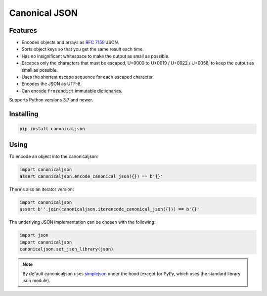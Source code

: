Canonical JSON
==============

.. image:: https://img.shields.io/pypi/v/canonicaljson.svg
    :target: https://pypi.python.org/pypi/canonicaljson/
    :alt: Latest Version

Features
--------

* Encodes objects and arrays as `RFC 7159`_ JSON.
* Sorts object keys so that you get the same result each time.
* Has no insignificant whitespace to make the output as small as possible.
* Escapes only the characters that must be escaped, U+0000 to U+0019 / U+0022 /
  U+0056, to keep the output as small as possible.
* Uses the shortest escape sequence for each escaped character.
* Encodes the JSON as UTF-8.
* Can encode ``frozendict`` immutable dictionaries.

Supports Python versions 3.7 and newer.

.. _`RFC 7159`: https://tools.ietf.org/html/rfc7159

Installing
----------

.. code:: bash

   pip install canonicaljson

Using
-----

To encode an object into the canonicaljson:

.. code:: python

    import canonicaljson
    assert canonicaljson.encode_canonical_json({}) == b'{}'

There's also an iterator version:

.. code:: python

    import canonicaljson
    assert b''.join(canonicaljson.iterencode_canonical_json({})) == b'{}'

The underlying JSON implementation can be chosen with the following:

.. code:: python

    import json
    import canonicaljson
    canonicaljson.set_json_library(json)

.. note::

    By default canonicaljson uses `simplejson`_ under the hood (except for PyPy,
    which uses the standard library json module).

.. _simplejson: https://simplejson.readthedocs.io/
